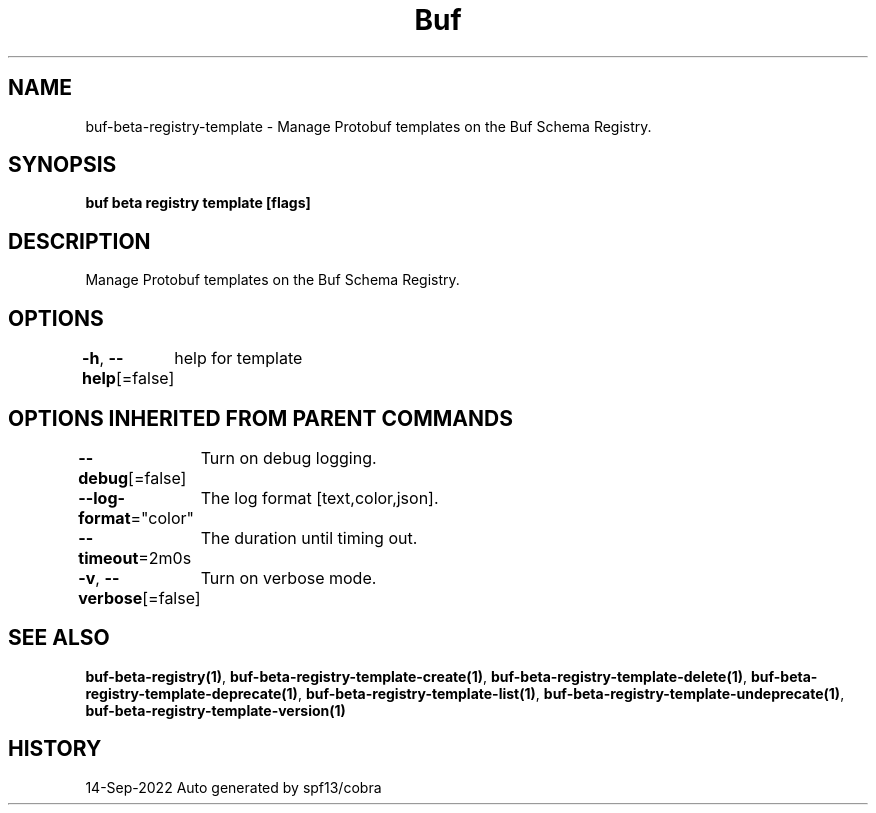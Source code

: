 .nh
.TH "Buf" "1" "Sep 2022" "Auto generated by spf13/cobra" ""

.SH NAME
.PP
buf-beta-registry-template - Manage Protobuf templates on the Buf Schema Registry.


.SH SYNOPSIS
.PP
\fBbuf beta registry template [flags]\fP


.SH DESCRIPTION
.PP
Manage Protobuf templates on the Buf Schema Registry.


.SH OPTIONS
.PP
\fB-h\fP, \fB--help\fP[=false]
	help for template


.SH OPTIONS INHERITED FROM PARENT COMMANDS
.PP
\fB--debug\fP[=false]
	Turn on debug logging.

.PP
\fB--log-format\fP="color"
	The log format [text,color,json].

.PP
\fB--timeout\fP=2m0s
	The duration until timing out.

.PP
\fB-v\fP, \fB--verbose\fP[=false]
	Turn on verbose mode.


.SH SEE ALSO
.PP
\fBbuf-beta-registry(1)\fP, \fBbuf-beta-registry-template-create(1)\fP, \fBbuf-beta-registry-template-delete(1)\fP, \fBbuf-beta-registry-template-deprecate(1)\fP, \fBbuf-beta-registry-template-list(1)\fP, \fBbuf-beta-registry-template-undeprecate(1)\fP, \fBbuf-beta-registry-template-version(1)\fP


.SH HISTORY
.PP
14-Sep-2022 Auto generated by spf13/cobra
